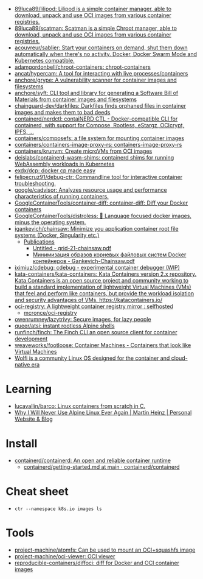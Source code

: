- [[https://github.com/89luca89/lilipod][89luca89/lilipod: Lilipod is a simple container manager, able to download, unpack and use OCI images from various container registries.]]
- [[https://github.com/89luca89/scatman][89luca89/scatman: Scatman is a simple Chroot manager, able to download, unpack and use OCI images from various container registries.]]
- [[https://github.com/acouvreur/sablier][acouvreur/sablier: Start your containers on demand, shut them down automatically when there's no activity. Docker, Docker Swarm Mode and Kubernetes compatible.]]
- [[https://github.com/adamgordonbell/chroot-containers][adamgordonbell/chroot-containers: chroot-containers]]
- [[https://github.com/ancat/hypercam][ancat/hypercam: A tool for interacting with live processes/containers]]
- [[https://github.com/anchore/grype][anchore/grype: A vulnerability scanner for container images and filesystems]]
- [[https://github.com/anchore/syft][anchore/syft: CLI tool and library for generating a Software Bill of Materials from container images and filesystems]]
- [[https://github.com/chainguard-dev/darkfiles][chainguard-dev/darkfiles: Darkfiles finds orphaned files in container images and makes them to bad deeds]]
- [[https://github.com/containerd/nerdctl][containerd/nerdctl: contaiNERD CTL - Docker-compatible CLI for containerd, with support for Compose, Rootless, eStargz, OCIcrypt, IPFS, ...]]
- [[https://github.com/containers/composefs][containers/composefs: a file system for mounting container images]]
- [[https://github.com/containers/containers-image-proxy-rs][containers/containers-image-proxy-rs: containers-image-proxy-rs]]
- [[https://github.com/containers/krunvm][containers/krunvm: Create microVMs from OCI images]]
- [[https://github.com/deislabs/containerd-wasm-shims][deislabs/containerd-wasm-shims: containerd shims for running WebAssembly workloads in Kubernetes]]
- [[https://github.com/exdx/dcp][exdx/dcp: docker cp made easy]]
- [[https://github.com/felipecruz91/debug-ctr][felipecruz91/debug-ctr: Commandline tool for interactive container troubleshooting.]]
- [[https://github.com/google/cadvisor][google/cadvisor: Analyzes resource usage and performance characteristics of running containers.]]
- [[https://github.com/GoogleContainerTools/container-diff][GoogleContainerTools/container-diff: container-diff: Diff your Docker containers]]
- [[https://github.com/GoogleContainerTools/distroless][GoogleContainerTools/distroless: 🥑 Language focused docker images, minus the operating system.]]
- [[https://github.com/igankevich/chainsaw][igankevich/chainsaw: Minimize you application container root file systems (Docker, Singularity etc.)]]
  - [[https://igankevich.com/][Publications]]
    - [[https://igankevich.com/full-text/grid-21-chainsaw.pdf][Untitled - grid-21-chainsaw.pdf]]
    - [[https://indico.jinr.ru/event/1086/contributions/13311/attachments/10580/17291/Gankevich-Chainsaw.pdf][Минимизация образов корневых файловых систем Docker контейнеров - Gankevich-Chainsaw.pdf]]
- [[https://github.com/iximiuz/cdebug][iximiuz/cdebug: cdebug - experimental container debugger (WIP)]]
- [[https://github.com/kata-containers/kata-containers][kata-containers/kata-containers: Kata Containers version 2.x repository. Kata Containers is an open source project and community working to build a standard implementation of lightweight Virtual Machines (VMs) that feel and perform like containers, but provide the workload isolation and security advantages of VMs. https://katacontainers.io/]]
- [[https://old.reddit.com/r/selfhosted/comments/yn3do0/ociregistry_a_lightweight_container_registry/][oci-registry: A lightweight container registry mirror : selfhosted]]
  - [[https://github.com/mcronce/oci-registry][mcronce/oci-registry]]
- [[https://github.com/owenrumney/lazytrivy][owenrumney/lazytrivy: Secure images, for lazy people]]
- [[https://github.com/queer/atsi][queer/atsi: instant rootless Alpine shells]]
- [[https://github.com/runfinch/finch][runfinch/finch: The Finch CLI an open source client for container development]]
- [[https://github.com/weaveworks/footloose][weaveworks/footloose: Container Machines - Containers that look like Virtual Machines]]
- [[https://github.com/wolfi-dev/][Wolfi is a community Linux OS designed for the container and cloud-native era]]

* Learning
- [[https://github.com/lucavallin/barco][lucavallin/barco: Linux containers from scratch in C.]]
- [[https://martinheinz.dev/blog/92][Why I Will Never Use Alpine Linux Ever Again | Martin Heinz | Personal Website & Blog]]

* Install
- [[https://github.com/containerd/containerd][containerd/containerd: An open and reliable container runtime]]
  - [[https://github.com/containerd/containerd/blob/main/docs/getting-started.md][containerd/getting-started.md at main · containerd/containerd]]

* Cheat sheet

-
  : ctr --namespace k8s.io images ls

* Tools
- [[https://github.com/project-machine/atomfs][project-machine/atomfs: Can be used to mount an OCI+squashfs image]]
- [[https://github.com/project-machine/oci-viewer][project-machine/oci-viewer: OCI viewer]]
- [[https://github.com/reproducible-containers/diffoci][reproducible-containers/diffoci: diff for Docker and OCI container images]]
